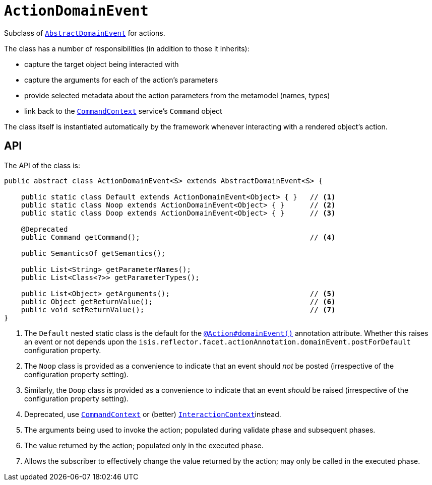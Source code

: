 [[ActionDomainEvent]]
= `ActionDomainEvent`

:Notice: Licensed to the Apache Software Foundation (ASF) under one or more contributor license agreements. See the NOTICE file distributed with this work for additional information regarding copyright ownership. The ASF licenses this file to you under the Apache License, Version 2.0 (the "License"); you may not use this file except in compliance with the License. You may obtain a copy of the License at. http://www.apache.org/licenses/LICENSE-2.0 . Unless required by applicable law or agreed to in writing, software distributed under the License is distributed on an "AS IS" BASIS, WITHOUT WARRANTIES OR  CONDITIONS OF ANY KIND, either express or implied. See the License for the specific language governing permissions and limitations under the License.
:page-partial:


Subclass of xref:applib-classes:events.adoc#AbstractDomainEvent[`AbstractDomainEvent`] for actions.

The class has a number of responsibilities (in addition to those it inherits):

* capture the target object being interacted with
* capture the arguments for each of the action's parameters
* provide selected metadata about the action parameters from the metamodel (names, types)
* link back to the xref:refguide:applib-svc:CommandContext.adoc[`CommandContext`] service's `Command` object

The class itself is instantiated automatically by the framework whenever interacting with a rendered object's action.

== API

The API of the class is:

// TODO: v2: use include::[]

[source,java]
----
public abstract class ActionDomainEvent<S> extends AbstractDomainEvent<S> {

    public static class Default extends ActionDomainEvent<Object> { }   // <.>
    public static class Noop extends ActionDomainEvent<Object> { }      // <.>
    public static class Doop extends ActionDomainEvent<Object> { }      // <.>

    @Deprecated
    public Command getCommand();                                        // <.>

    public SemanticsOf getSemantics();

    public List<String> getParameterNames();
    public List<Class<?>> getParameterTypes();

    public List<Object> getArguments();                                 // <.>
    public Object getReturnValue();                                     // <.>
    public void setReturnValue();                                       // <.>
}
----
<1> The `Default` nested static class is the default for the xref:refguide:applib-ant:Action.adoc#domainEvent[`@Action#domainEvent()`]
annotation attribute.
Whether this raises an event or not depends upon the `isis.reflector.facet.actionAnnotation.domainEvent.postForDefault` configuration property.
<2> The `Noop` class is provided as a convenience to indicate that an event should _not_ be posted (irrespective of the configuration property setting).
<3> Similarly, the `Doop` class is provided as a convenience to indicate that an event _should_ be raised (irrespective of the configuration property setting).
<4> Deprecated, use xref:refguide:applib-svc:CommandContext.adoc[`CommandContext`] or (better)  xref:refguide:applib-svc:InteractionContext.adoc[`InteractionContext`]instead.
<5> The arguments being used to invoke the action; populated during validate phase and subsequent phases.
<6> The value returned by the action; populated only in the executed phase.
<7> Allows the subscriber to effectively change the value returned by the action; may only be called in the executed phase.
